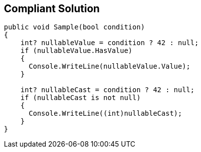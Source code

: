 == Compliant Solution

[source,csharp]
----
public void Sample(bool condition)
{
    int? nullableValue = condition ? 42 : null;
    if (nullableValue.HasValue)
    {
      Console.WriteLine(nullableValue.Value);
    }

    int? nullableCast = condition ? 42 : null;
    if (nullableCast is not null)
    {
      Console.WriteLine((int)nullableCast);
    }
}
----
